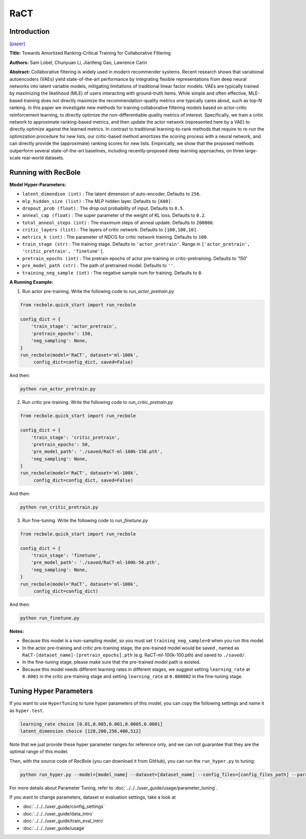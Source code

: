 RaCT
===========

Introduction
---------------------

`[paper] <https://arxiv.org/abs/1906.04281>`_

**Title:** Towards Amortized Ranking-Critical Training for Collaborative Filtering

**Authors:** Sam Lobel, Chunyuan Li, Jianfeng Gao, Lawrence Carin

**Abstract:** Collaborative filtering is widely used in modern recommender systems. Recent research shows that variational autoencoders (VAEs) yield state-of-the-art performance by integrating flexible representations from deep neural networks into latent variable models, mitigating limitations of traditional linear factor models. VAEs are typically trained by maximizing the likelihood (MLE) of users interacting with ground-truth items. While simple and often effective, MLE-based training does not directly maximize the recommendation-quality metrics one typically cares about, such as top-N ranking. In this paper we investigate new methods for training collaborative filtering models based on actor-critic reinforcement learning, to directly optimize the non-differentiable quality metrics of interest. Specifically, we train a critic network to approximate ranking-based metrics, and then update the actor network (represented here by a VAE) to directly optimize against the learned metrics. In contrast to traditional learning-to-rank methods that require to re-run the optimization procedure for new lists, our critic-based method amortizes the scoring process with a neural network, and can directly provide the (approximate) ranking scores for new lists. Empirically, we show that the proposed methods outperform several state-of-the-art baselines, including recently-proposed deep learning approaches, on three large-scale real-world datasets.

.. image:: ../../../asset/ract.png
    :width: 500
    :align: center

Running with RecBole
-------------------------

**Model Hyper-Parameters:**

- ``latent_dimendion (int)`` : The latent dimension of auto-encoder. Defaults to ``256``.
- ``mlp_hidden_size (list)`` : The MLP hidden layer. Defaults to ``[600]``.
- ``dropout_prob (float)`` : The drop out probability of input. Defaults to ``0.5``.
- ``anneal_cap (float)`` : The super parameter of the weight of KL loss. Defaults to ``0.2``.
- ``total_anneal_steps (int)`` : The maximum steps of anneal update. Defaults to ``200000``.
- ``critic_layers (list)`` : The layers of critic network. Defaults to ``[100,100,10]``.
- ``metrics_k (int)`` : The parameter of NDCG for critic network training. Defaults to ``100``.
- ``train_stage (str)`` : The training stage. Defaults to ``'actor_pretrain'``. Range in ``['actor_pretrain', 'critic_pretrain', 'finetune']``.
- ``pretrain_epochs (int)`` : The pretrain epochs of actor pre-training or critic-pretraining. Defaults to '150'
- ``pre_model_path (str)`` : The path of pretrained model. Defaults to ``''``.
- ``training_neg_sample (int)`` : The negative sample num for training. Defaults to ``0``.


**A Running Example:**

1. Run actor pre-training. Write the following code to `run_actor_pretrain.py`

.. code:: python

   from recbole.quick_start import run_recbole

   config_dict = {
       'train_stage': 'actor_pretrain',
       'pretrain_epochs': 150,
       'neg_sampling': None,
   }
   run_recbole(model='RaCT', dataset='ml-100k',
        config_dict=config_dict, saved=False)

And then:

.. code:: bash

   python run_actor_pretrain.py

2. Run critic pre-training. Write the following code to `run_critic_pretrain.py`

.. code:: python

   from recbole.quick_start import run_recbole

   config_dict = {
       'train_stage': 'critic_pretrain',
       'pretrain_epochs': 50,
       'pre_model_path': './saved/RaCT-ml-100k-150.pth',
       'neg_sampling': None,
   }
   run_recbole(model='RaCT', dataset='ml-100k',
        config_dict=config_dict, saved=False)

And then:

.. code:: bash

   python run_critic_pretrain.py

3. Run fine-tuning. Write the following code to `run_finetune.py`

.. code:: python

   from recbole.quick_start import run_recbole

   config_dict = {
       'train_stage': 'finetune',
       'pre_model_path': './saved/RaCT-ml-100k-50.pth',
       'neg_sampling': None,
   }
   run_recbole(model='RaCT', dataset='ml-100k',
        config_dict=config_dict)

And then:

.. code:: bash

   python run_finetune.py


**Notes:**

- Because this model is a non-sampling model, so you must set ``training_neg_sample=0`` when you run this model. 

- In the actor pre-training and critic pre-training stage, the pre-trained model would be saved , named as ``RaCT-[dataset_name]-[pretrain_epochs].pth`` (e.g. RaCT-ml-100k-100.pth) and saved to ``./saved/``.

- In the fine-tuning stage, please make sure that the pre-trained model path is existed.

- Because this model needs different learning rates in different stages, we suggest setting ``learning_rate`` at ``0.0001`` in the critic pre-training stage and setting ``learning_rate`` at ``0.000002`` in the fine-tuning stage.

Tuning Hyper Parameters
-------------------------

If you want to use ``HyperTuning`` to tune hyper parameters of this model, you can copy the following settings and name it as ``hyper.test``.

.. code:: bash

   learning_rate choice [0.01,0.005,0.001,0.0005,0.0001]
   latent_dimension choice [128,200,256,400,512]

Note that we just provide these hyper parameter ranges for reference only, and we can not guarantee that they are the optimal range of this model.

Then, with the source code of RecBole (you can download it from GitHub), you can run the ``run_hyper.py`` to tuning:

.. code:: bash

	python run_hyper.py --model=[model_name] --dataset=[dataset_name] --config_files=[config_files_path] --params_file=hyper.test

For more details about Parameter Tuning, refer to :doc:`../../../user_guide/usage/parameter_tuning`.


If you want to change parameters, dataset or evaluation settings, take a look at

- :doc:`../../../user_guide/config_settings`
- :doc:`../../../user_guide/data_intro`
- :doc:`../../../user_guide/train_eval_intro`
- :doc:`../../../user_guide/usage`